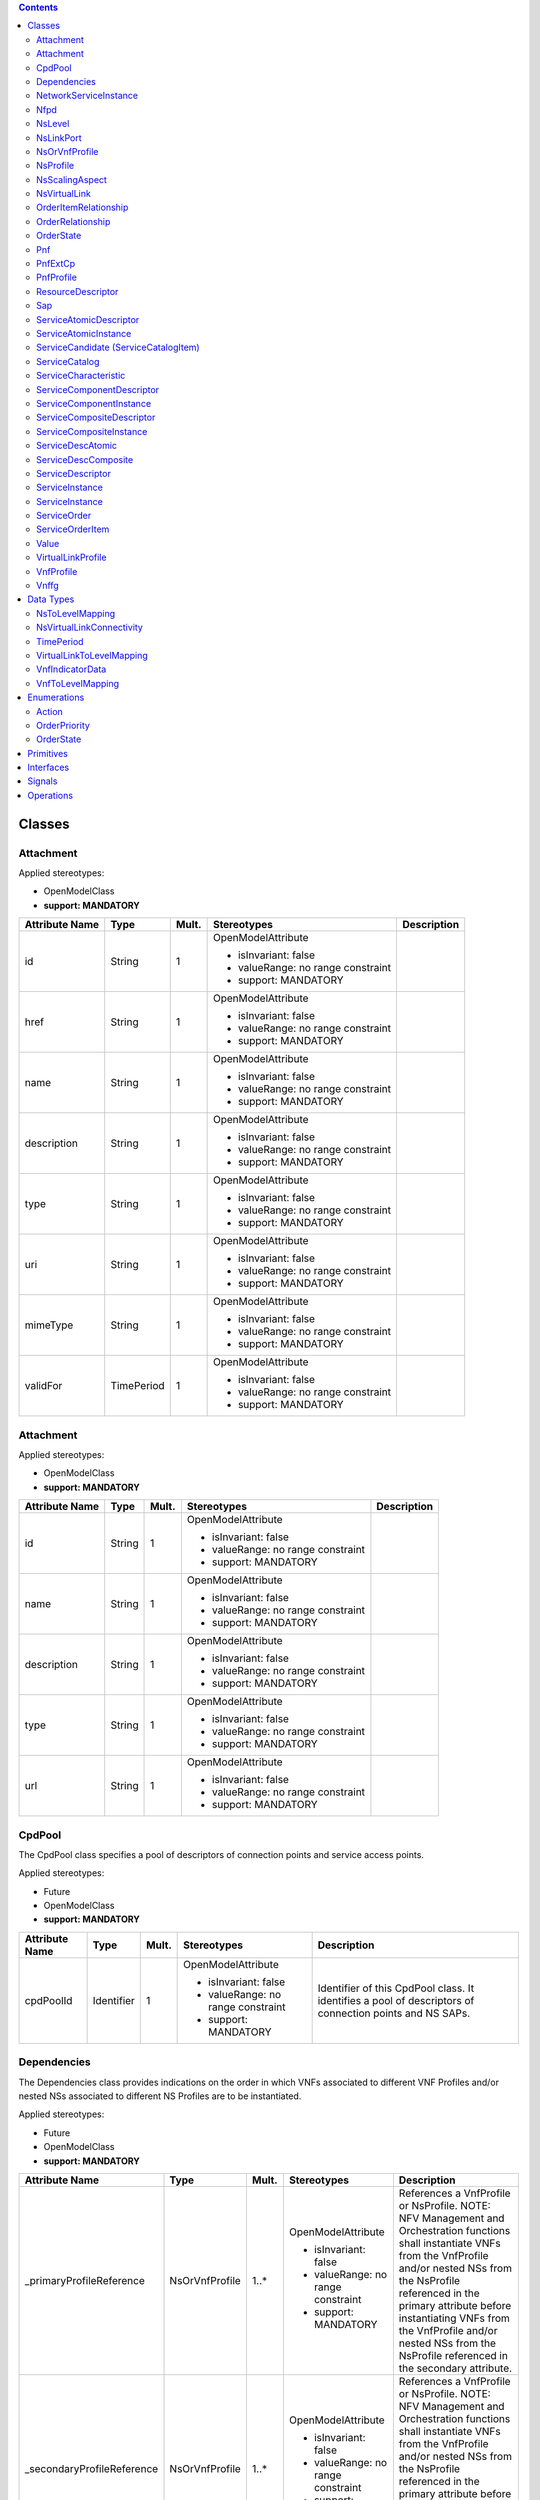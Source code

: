 .. Copyright 2018 (China Mobile)
.. This file is licensed under the CREATIVE COMMONS ATTRIBUTION 4.0 INTERNATIONAL LICENSE
.. Full license text at https://creativecommons.org/licenses/by/4.0/legalcode

.. contents::
   :depth: 3
..


Classes
-------

Attachment
~~~~~~~~~~

Applied stereotypes:

-  OpenModelClass

-  **support: MANDATORY**

================== ========== ========= ================================== ===============
**Attribute Name** **Type**   **Mult.** **Stereotypes**                    **Description**
id                 String     1         OpenModelAttribute                
                                                                          
                                        -  isInvariant: false             
                                                                          
                                        -  valueRange: no range constraint
                                                                          
                                        -  support: MANDATORY             
href               String     1         OpenModelAttribute                
                                                                          
                                        -  isInvariant: false             
                                                                          
                                        -  valueRange: no range constraint
                                                                          
                                        -  support: MANDATORY             
name               String     1         OpenModelAttribute                
                                                                          
                                        -  isInvariant: false             
                                                                          
                                        -  valueRange: no range constraint
                                                                          
                                        -  support: MANDATORY             
description        String     1         OpenModelAttribute                
                                                                          
                                        -  isInvariant: false             
                                                                          
                                        -  valueRange: no range constraint
                                                                          
                                        -  support: MANDATORY             
type               String     1         OpenModelAttribute                
                                                                          
                                        -  isInvariant: false             
                                                                          
                                        -  valueRange: no range constraint
                                                                          
                                        -  support: MANDATORY             
uri                String     1         OpenModelAttribute                
                                                                          
                                        -  isInvariant: false             
                                                                          
                                        -  valueRange: no range constraint
                                                                          
                                        -  support: MANDATORY             
mimeType           String     1         OpenModelAttribute                
                                                                          
                                        -  isInvariant: false             
                                                                          
                                        -  valueRange: no range constraint
                                                                          
                                        -  support: MANDATORY             
validFor           TimePeriod 1         OpenModelAttribute                
                                                                          
                                        -  isInvariant: false             
                                                                          
                                        -  valueRange: no range constraint
                                                                          
                                        -  support: MANDATORY             
================== ========== ========= ================================== ===============

.. _attachment-1:

Attachment
~~~~~~~~~~

Applied stereotypes:

-  OpenModelClass

-  **support: MANDATORY**

================== ======== ========= ================================== ===============
**Attribute Name** **Type** **Mult.** **Stereotypes**                    **Description**
id                 String   1         OpenModelAttribute                
                                                                        
                                      -  isInvariant: false             
                                                                        
                                      -  valueRange: no range constraint
                                                                        
                                      -  support: MANDATORY             
name               String   1         OpenModelAttribute                
                                                                        
                                      -  isInvariant: false             
                                                                        
                                      -  valueRange: no range constraint
                                                                        
                                      -  support: MANDATORY             
description        String   1         OpenModelAttribute                
                                                                        
                                      -  isInvariant: false             
                                                                        
                                      -  valueRange: no range constraint
                                                                        
                                      -  support: MANDATORY             
type               String   1         OpenModelAttribute                
                                                                        
                                      -  isInvariant: false             
                                                                        
                                      -  valueRange: no range constraint
                                                                        
                                      -  support: MANDATORY             
url                String   1         OpenModelAttribute                
                                                                        
                                      -  isInvariant: false             
                                                                        
                                      -  valueRange: no range constraint
                                                                        
                                      -  support: MANDATORY             
================== ======== ========= ================================== ===============

CpdPool
~~~~~~~

The CpdPool class specifies a pool of descriptors of connection points and service access points.

Applied stereotypes:

-  Future

-  OpenModelClass

-  **support: MANDATORY**

================== ========== ========= ================================== =======================================================================================================
**Attribute Name** **Type**   **Mult.** **Stereotypes**                    **Description**
cpdPoolId          Identifier 1         OpenModelAttribute                 Identifier of this CpdPool class. It identifies a pool of descriptors of connection points and NS SAPs.
                                                                          
                                        -  isInvariant: false             
                                                                          
                                        -  valueRange: no range constraint
                                                                          
                                        -  support: MANDATORY             
================== ========== ========= ================================== =======================================================================================================

Dependencies
~~~~~~~~~~~~

The Dependencies class provides indications on the order in which VNFs associated to different VNF Profiles and/or nested NSs associated to different NS Profiles are to be instantiated.

Applied stereotypes:

-  Future

-  OpenModelClass

-  **support: MANDATORY**

=========================== ============== ========= ================================== ==============================================================================================================================================================================================================================================================================================
**Attribute Name**          **Type**       **Mult.** **Stereotypes**                    **Description**
\_primaryProfileReference   NsOrVnfProfile 1..\*     OpenModelAttribute                 References a VnfProfile or NsProfile.
                                                                                        NOTE: NFV Management and Orchestration functions shall instantiate VNFs from the VnfProfile and/or nested NSs from the NsProfile referenced in the primary attribute before instantiating VNFs from the VnfProfile and/or nested NSs from the NsProfile referenced in the secondary attribute.
                                                     -  isInvariant: false             
                                                                                       
                                                     -  valueRange: no range constraint
                                                                                       
                                                     -  support: MANDATORY             
\_secondaryProfileReference NsOrVnfProfile 1..\*     OpenModelAttribute                 References a VnfProfile or NsProfile.
                                                                                        NOTE: NFV Management and Orchestration functions shall instantiate VNFs from the VnfProfile and/or nested NSs from the NsProfile referenced in the primary attribute before instantiating VNFs from the VnfProfile and/or nested NSs from the NsProfile referenced in the secondary attribute
                                                     -  isInvariant: false             
                                                                                       
                                                     -  valueRange: no range constraint
                                                                                       
                                                     -  support: MANDATORY             
=========================== ============== ========= ================================== ==============================================================================================================================================================================================================================================================================================

NetworkServiceInstance
~~~~~~~~~~~~~~~~~~~~~~

A composition of Network Functions and defined by its functional and behavioural specification.
NOTE: The Network Service (NS) contributes to the behaviour of the higher layer service, which is characterized by at least performance, dependability, and security specifications. The end-to-end network service behaviour is the result of the combination of the individual network function behaviours as well as the behaviours of the network infrastructure composition mechanism.

**Parent class:** ServiceComponentInstance

Applied stereotypes:

-  Future

-  OpenModelClass

-  **support: MANDATORY**

========================== ======================== ========= ================================== ============================================================================================================================
**Attribute Name**         **Type**                 **Mult.** **Stereotypes**                    **Description**
nsInstanceId               Identifier               1         OpenModelAttribute                 Identifier of this NetworkService, identifying the NS instance.
                                                                                                
                                                              -  isInvariant: false             
                                                                                                
                                                              -  valueRange: no range constraint
                                                                                                
                                                              -  support: MANDATORY             
nsName                     String                   1         OpenModelAttribute                 Human readable name of the NS instance.
                                                                                                
                                                              -  isInvariant: false             
                                                                                                
                                                              -  valueRange: no range constraint
                                                                                                
                                                              -  support: MANDATORY             
description                String                   1         OpenModelAttribute                 Human readable description of the NS instance
                                                                                                
                                                              -  isInvariant: false             
                                                                                                
                                                              -  valueRange: no range constraint
                                                                                                
                                                              -  support: MANDATORY             
\_nf                       NetworkFunction          0..\*     OpenModelAttribute                 Reference to consistituent VNFs and PNFs on this NS.
                                                                                                 NOTE: Cardinality of zero is only valid for a non-instantiated NS.
                                                              -  isInvariant: false             
                                                                                                
                                                              -  valueRange: no range constraint
                                                                                                
                                                              -  support: MANDATORY             
\_nsVirtualLink            NsVirtualLink            0..\*     OpenModelAttribute                 Information on the VLs of this NS.
                                                                                                 NOTE: Cardinality of zero is only valid for a non-instantiated NS.
                                                              -  isInvariant: false             
                                                                                                
                                                              -  valueRange: no range constraint
                                                                                                
                                                              -  support: MANDATORY             
\_sap                      Sap                      0..\*     OpenModelAttribute                 Information on the SAPs of this NS.
                                                                                                
                                                              -  isInvariant: false             
                                                                                                
                                                              -  valueRange: no range constraint
                                                                                                
                                                              -  support: MANDATORY             
\_nestedNsi                NetworkServiceInstance   0..\*     OpenModelAttribute                 Reference to information on nested NSs of this NS.
                                                                                                
                                                              -  isInvariant: false             
                                                                                                
                                                              -  valueRange: no range constraint
                                                                                                
                                                              -  support: MANDATORY             
\_vnffg                    Vnffg                    0..\*     OpenModelAttribute                 Information on the VNFFGs of this NS.
                                                                                                
                                                              -  isInvariant: false             
                                                                                                
                                                              -  valueRange: no range constraint
                                                                                                
                                                              -  support: MANDATORY             
instanceId                 Identifier               1         OpenModelAttribute                 Uniquely identifies this instance of a service component.
                                                                                                
                                                              -  isInvariant: false             
                                                                                                
                                                              -  valueRange: no range constraint
                                                                                                
                                                              -  support: MANDATORY             
name                       String                   1         OpenModelAttribute                 The name assigned to the service component instance.
                                                                                                
                                                              -  isInvariant: false             
                                                                                                
                                                              -  valueRange: no range constraint
                                                                                                
                                                              -  support: MANDATORY             
modelInvariantUuid         Uuid                     1         OpenModelAttribute                 Constant identifier of the service component model.
                                                                                                
                                                              -  isInvariant: false             
                                                                                                
                                                              -  valueRange: no range constraint
                                                                                                
                                                              -  support: MANDATORY             
modelUuid                  Uuid                     1         OpenModelAttribute                 Versioned identifier of the service component model (this uuid is changed for every major version of the service component).
                                                                                                
                                                              -  isInvariant: false             
                                                                                                
                                                              -  valueRange: no range constraint
                                                                                                
                                                              -  support: MANDATORY             
modelVersion               String                   1         OpenModelAttribute                 The service version in SDC catalog.
                                                                                                
                                                              -  isInvariant: false             
                                                                                                
                                                              -  valueRange: no range constraint
                                                                                                
                                                              -  support: MANDATORY             
selfLink                   Uri                      1         OpenModelAttribute                 URL to endpoint where more details can be gotten.
                                                                                                
                                                              -  isInvariant: false             
                                                                                                
                                                              -  valueRange: no range constraint
                                                                                                
                                                              -  support: MANDATORY             
orchestrationStatus        String                   1         OpenModelAttribute                 Orchestration status of the service component instance.
                                                                                                
                                                              -  isInvariant: false             
                                                                                                
                                                              -  valueRange: no range constraint
                                                                                                
                                                              -  support: MANDATORY             
description                String                   1         OpenModelAttribute                 The description of service component instance.
                                                                                                
                                                              -  isInvariant: false             
                                                                                                
                                                              -  valueRange: no range constraint
                                                                                                
                                                              -  support: MANDATORY             
\_serviceComponentInstance ServiceComponentInstance 0..\*     OpenModelAttribute                
                                                                                                
                                                              -  isInvariant: false             
                                                                                                
                                                              -  valueRange: no range constraint
                                                                                                
                                                              -  support: MANDATORY             
========================== ======================== ========= ================================== ============================================================================================================================

Nfpd
~~~~

The Nfpd class associates traffic flow criteria to a list of descriptors associated to the connection points and service access points to be visited by traffic flows matching these criteria.

Applied stereotypes:

-  Future

-  OpenModelClass

-  **support: MANDATORY**

================== ======== ========= ================================== =====================================================================================================================================================================================================================================================================================
**Attribute Name** **Type** **Mult.** **Stereotypes**                    **Description**
nfpdId             invalid  1         OpenModelAttribute                 Identifies this nfpd class within a VNFFGD.
                                                                        
                                      -  isInvariant: false             
                                                                        
                                      -  valueRange: no range constraint
                                                                        
                                      -  support: MANDATORY             
nfpRule            invalid  1         OpenModelAttribute                 Provides an NFP classification and selection rule.
                                                                         The rule may be expressed as a criteria constructed out of atomic assertions linked by Boolean operators AND, OR and NOT.
                                      -  isInvariant: false              NOTE: Examples of atomic assertions are assertions on packet header fields' values, date and time ranges, etc.
                                                                        
                                      -  valueRange: no range constraint
                                                                        
                                      -  support: MANDATORY             
cpd                invalid  1         OpenModelAttribute                 References the descriptor of a connection point to be traversed by the traffic flows matching the criteria. This shall be a connection point attached to one of the constituent VNFs and PNFs of the parent VNFFG, or a SAP of one of the constituent nested NSs of the parent VNFFG.
                                                                         NOTE: When multiple values are provided, the order is significant and specifies the sequence of connection points to be traversed.
                                      -  isInvariant: false             
                                                                        
                                      -  valueRange: no range constraint
                                                                        
                                      -  support: MANDATORY             
================== ======== ========= ================================== =====================================================================================================================================================================================================================================================================================

NsLevel
~~~~~~~

The NsLevel class describes the details of an NS level. An NS level consists of a list of involved entities, i.e. VNFs, VLs and/or nested NSs.
For each involved VNF/nested NS, the number of instances required by the NS level is specified. For each involved VL, the bitrate requirements corresponding to the NS level are specified.
NS levels shall be used in the context of NS instantiation and in this case they are referred to as NS instantiation levels.
Every VNF, VL and nested NS whose descriptor is referenced by the NS DF shall be involved in an NS instantiation level of the parent NS. If no instances of a given VNF/nested NS have to be deployed at NS instantiation time, the numberOfInstances attribute in the corresponding VnfToLevelMapping/NsToLevelMapping datatype shall be set to 0.
NS levels may be used in the context of NS scaling and in this case they are referred to as NS scale levels.
Only a subset of the VNFs, VLs and nested NSs whose descriptor is referenced by the NS DF may be involved in an NS scale level of the parent NS.

Applied stereotypes:

-  Future

-  OpenModelClass

-  **support: MANDATORY**

========================= ========================= ========= ================================== ==========================================================================================================================
**Attribute Name**        **Type**                  **Mult.** **Stereotypes**                    **Description**
nsLevelId                 Identifier                1         OpenModelAttribute                 Identifier of this NsLevel class. It uniquely identifies an NS level within the DF.
                                                                                                
                                                              -  isInvariant: false             
                                                                                                
                                                              -  valueRange: no range constraint
                                                                                                
                                                              -  support: MANDATORY             
description               String                    1         OpenModelAttribute                 Human readable description of the NS level.
                                                                                                
                                                              -  isInvariant: false             
                                                                                                
                                                              -  valueRange: no range constraint
                                                                                                
                                                              -  support: MANDATORY             
vnfToLevelMapping         VnfToLevelMapping         0..\*     OpenModelAttribute                 Specifies the profile of the VNFs involved in this NS level and, for each of them, the required number of instances.
                                                                                                
                                                              -  isInvariant: false             
                                                                                                
                                                              -  valueRange: no range constraint
                                                                                                
                                                              -  support: MANDATORY             
virtualLinkToLevelMapping VirtualLinkToLevelMapping 0..\*     OpenModelAttribute                 Specifies the profile of the VLs involved in this NS level and, for each of them, the needed bandwidth.
                                                                                                
                                                              -  isInvariant: false             
                                                                                                
                                                              -  valueRange: no range constraint
                                                                                                
                                                              -  support: MANDATORY             
nsToLevelMapping          NsToLevelMapping          0..\*     OpenModelAttribute                 Specifies the profile of the nested NSs involved in this NS level and, for each of them, the required number of instances.
                                                                                                
                                                              -  isInvariant: false             
                                                                                                
                                                              -  valueRange: no range constraint
                                                                                                
                                                              -  support: MANDATORY             
========================= ========================= ========= ================================== ==========================================================================================================================

NsLinkPort
~~~~~~~~~~

Respresents the port of a NS VL.

Applied stereotypes:

-  Future

-  OpenModelClass

-  **support: MANDATORY**

NsOrVnfProfile
~~~~~~~~~~~~~~

This is an abstract proxy class, allowing to provide reference to either NsProfile or VnfProfile.

Applied stereotypes:

-  Future

-  OpenModelClass

-  **support: MANDATORY**

NsProfile
~~~~~~~~~

The NsProfile class specifies the profile to be used for a nested NS.

**Parent class:** NsOrVnfProfile

Applied stereotypes:

-  Future

-  OpenModelClass

-  **support: MANDATORY**

============================= =========================== ========= ================================== =================================================================================================================================================================================================================
**Attribute Name**            **Type**                    **Mult.** **Stereotypes**                    **Description**
nsProfileId                   Identifier                  1         OpenModelAttribute                 Identifies an NS profile.
                                                                                                      
                                                                    -  isInvariant: false             
                                                                                                      
                                                                    -  valueRange: no range constraint
                                                                                                      
                                                                    -  support: MANDATORY             
minNumberOfInstances          Integer                     1         OpenModelAttribute                 Minimum number of nested NS instances based on the referenced NSD that is permitted to exist for this NsProfile.
                                                                                                      
                                                                    -  isInvariant: false             
                                                                                                      
                                                                    -  valueRange: no range constraint
                                                                                                      
                                                                    -  support: MANDATORY             
maxNumberOfInstances          Integer                     1         OpenModelAttribute                 Maximum number of nested NS instances based on the referenced NSD that is permitted to exist for this NsProfile.
                                                                                                      
                                                                    -  isInvariant: false             
                                                                                                      
                                                                    -  valueRange: no range constraint
                                                                                                      
                                                                    -  support: MANDATORY             
affinityOrAntiaffinityGroupId AffinityOrAntiAffinityGroup 0..\*     OpenModelAttribute                 Identifies an affinity or anti-affinity group the NSs created according to this NsProfile belong to.
                                                                                                      
                                                                    -  isInvariant: false             
                                                                                                      
                                                                    -  valueRange: no range constraint
                                                                                                      
                                                                    -  support: MANDATORY             
\_nsdf                        NsDf                        0..1      OpenModelAttribute                 Identifies the applicable NS DF within the scope of the NSD.
                                                                                                      
                                                                    -  isInvariant: false             
                                                                                                      
                                                                    -  valueRange: no range constraint
                                                                                                      
                                                                    -  support: MANDATORY             
\_nsLevel                     NsLevel                     0..1      OpenModelAttribute                 Identifies the NS level within the referenced NS DF to be used in the context of the parent NS instantiation. If not present, the default NS instantiation level as declared in the referenced NSD shall be used.
                                                                                                      
                                                                    -  isInvariant: false             
                                                                                                      
                                                                    -  valueRange: no range constraint
                                                                                                      
                                                                    -  support: MANDATORY             
\_nsd                         NetworkServiceDescriptor    1         OpenModelAttribute                 Identifies the NSD applicable to NS instantiated according to this profile.
                                                                                                      
                                                                    -  isInvariant: false             
                                                                                                      
                                                                    -  valueRange: no range constraint
                                                                                                      
                                                                    -  support: MANDATORY             
============================= =========================== ========= ================================== =================================================================================================================================================================================================================

NsScalingAspect
~~~~~~~~~~~~~~~

The NsScalingAspect class describes the details of an NS scaling aspect. An NS scaling aspect is an abstraction representing a particular "dimension" or "property" along which a given NS can be scaled.
Defining NS levels, in this context also known as NS scale levels, within an NS scaling aspect allows to scale NS instances "by steps", i.e. to increase/decrease their capacity in a discrete manner moving from one NS scale level to another.
Scaling by a single step does not imply that exactly one instance of each entity involved in the NS scale level is created or removed.

Applied stereotypes:

-  Future

-  OpenModelClass

-  **support: MANDATORY**

================== ========== ========= ================================== ======================================================================================================================================================
**Attribute Name** **Type**   **Mult.** **Stereotypes**                    **Description**
nsScalingAspectId  Identifier 1         OpenModelAttribute                 Identifier of this NsScalingAspect class. It Uniquely identifies the NS scaling aspect in an NSD.
                                                                          
                                        -  isInvariant: false             
                                                                          
                                        -  valueRange: no range constraint
                                                                          
                                        -  support: MANDATORY             
name               String     1         OpenModelAttribute                 Provides a human readable name of the NS scaling aspect.
                                                                          
                                        -  isInvariant: false             
                                                                          
                                        -  valueRange: no range constraint
                                                                          
                                        -  support: MANDATORY             
description        String     1         OpenModelAttribute                 Provides a human readable description of the NS scaling aspect.
                                                                          
                                        -  isInvariant: false             
                                                                          
                                        -  valueRange: no range constraint
                                                                          
                                        -  support: MANDATORY             
\_nsLevel          NsLevel    1..\*     OpenModelAttribute                 Describes the details of an NS level.
                                                                           NOTE: Only a subset of the VNFs, VLs and nested NSs whose descriptor is referenced by the NS DF may be involved in an NS scale level of the parent NS.
                                        -  isInvariant: false             
                                                                          
                                        -  valueRange: no range constraint
                                                                          
                                        -  support: MANDATORY             
================== ========== ========= ================================== ======================================================================================================================================================

NsVirtualLink
~~~~~~~~~~~~~

This class provides run-time information about an NS VL instance.

**Parent class:** VirtualLink

Applied stereotypes:

-  Future

-  OpenModelClass

-  **support: MANDATORY**

====================== ======================= ========= ================================== ========================================================================================================================================================================
**Attribute Name**     **Type**                **Mult.** **Stereotypes**                    **Description**
virtualNetwork         invalid                 1         OpenModelAttribute                 Virtualised network resource(s) realizing this VL.
                                                                                           
                                                         -  isInvariant: false             
                                                                                           
                                                         -  valueRange: no range constraint
                                                                                           
                                                         -  support: MANDATORY             
\_linkPort             LinkPort                1..\*     OpenModelAttribute                 Link ports of this VL.
                                                                                           
                                                         -  isInvariant: false             
                                                                                           
                                                         -  valueRange: no range constraint
                                                                                           
                                                         -  support: MANDATORY             
vlInstanceId           Identifier              1         OpenModelAttribute                 Identifier of the virtual link instance.
                                                                                           
                                                         -  isInvariant: false             
                                                                                           
                                                         -  valueRange: no range constraint
                                                                                           
                                                         -  support: MANDATORY             
vlName                 String                  1         OpenModelAttribute                 An intelligent or human readable name of the virtual link instance.
                                                                                           
                                                         -  isInvariant: false             
                                                                                           
                                                         -  valueRange: no range constraint
                                                                                           
                                                         -  support: MANDATORY             
vlNameAlt              String                  1         OpenModelAttribute                 Additional intelligent or human readable name of the virtual link instance.
                                                                                           
                                                         -  isInvariant: false             
                                                                                           
                                                         -  valueRange: no range constraint
                                                                                           
                                                         -  support: MANDATORY             
vlType                 String                  1         OpenModelAttribute                 Generic description of the type of Virtual Link
                                                                                           
                                                         -  isInvariant: false             
                                                                                           
                                                         -  valueRange: no range constraint
                                                                                           
                                                         -  support: MANDATORY             
vlRole                 String                  1         OpenModelAttribute                 Role in the network this virtual link will be providing
                                                                                           
                                                         -  isInvariant: false             
                                                                                           
                                                         -  valueRange: no range constraint
                                                                                           
                                                         -  support: MANDATORY             
vlFunction             String                  1         OpenModelAttribute                 English description of the function this specific virtual link will be providing
                                                                                           
                                                         -  isInvariant: false             
                                                                                           
                                                         -  valueRange: no range constraint
                                                                                           
                                                         -  support: MANDATORY             
vlBandwidth            String                  1         OpenModelAttribute                 virtual link assigned (actual) bandwidth
                                                                                           
                                                         -  isInvariant: false             
                                                                                           
                                                         -  valueRange: no range constraint
                                                                                           
                                                         -  support: MANDATORY             
provStatus             String                  1         OpenModelAttribute                 provisioning status, used as a trigger for operational monitoring of this resource by service assurance systems valid value example: PROVISIONED, PREPROVISIONED, CAPPED
                                                                                           
                                                         -  isInvariant: false             
                                                                                           
                                                         -  valueRange: no range constraint
                                                                                           
                                                         -  support: MANDATORY             
adminStatus            String                  1         OpenModelAttribute                 Administrative status of the virtual link
                                                                                           
                                                         -  isInvariant: false             
                                                                                           
                                                         -  valueRange: no range constraint
                                                                                           
                                                         -  support: MANDATORY             
minBitRateRequirements LinkBitrateRequirements 1         OpenModelAttribute                 Specifies the minimum bitrate requirements for the virtual link
                                                                                           
                                                         -  isInvariant: false             
                                                                                           
                                                         -  valueRange: no range constraint
                                                                                           
                                                         -  support: MANDATORY             
maxBitRateRequirements LinkBitrateRequirements 1         OpenModelAttribute                 Specifies the maximum bitrate requirements for the virtual link
                                                                                           
                                                         -  isInvariant: false             
                                                                                           
                                                         -  valueRange: no range constraint
                                                                                           
                                                         -  support: MANDATORY             
dhcpEnabled            Boolean                 1         OpenModelAttribute                 Indicates whether DHCP is enabled
                                                                                           
                                                         -  isInvariant: false             
                                                                                           
                                                         -  valueRange: no range constraint
                                                                                           
                                                         -  support: MANDATORY             
vlanTransparent        Boolean                 1         OpenModelAttribute                 Indicates whether VLAn transparent mode is supported
                                                                                           
                                                         -  isInvariant: false             
                                                                                           
                                                         -  valueRange: no range constraint
                                                                                           
                                                         -  support: MANDATORY             
vlTrunkModeEnabled     Boolean                 1         OpenModelAttribute                 Indicates whether Trunk Mode is enabled
                                                                                           
                                                         -  isInvariant: false             
                                                                                           
                                                         -  valueRange: no range constraint
                                                                                           
                                                         -  support: MANDATORY             
vlanIdOuter            Integer                 1         OpenModelAttribute                 Outer vlan tag
                                                                                           
                                                         -  isInvariant: false             
                                                                                           
                                                         -  valueRange: no range constraint
                                                                                           
                                                         -  support: MANDATORY             
vlanIdInner            Integer                 1         OpenModelAttribute                 Inner vlan tag
                                                                                           
                                                         -  isInvariant: false             
                                                                                           
                                                         -  valueRange: no range constraint
                                                                                           
                                                         -  support: MANDATORY             
connectivityType       ConnectivityType        1         OpenModelAttribute                 Identified the layerProtocol and flowPattern used by the virtual link
                                                                                           
                                                         -  isInvariant: false             
                                                                                           
                                                         -  valueRange: no range constraint
                                                                                           
                                                         -  support: MANDATORY             
====================== ======================= ========= ================================== ========================================================================================================================================================================

OrderItemRelationship
~~~~~~~~~~~~~~~~~~~~~

Enables specifying any kind of relastionships between ServiceOrderItems

Applied stereotypes:

-  OpenModelClass

-  **support: MANDATORY**

================== ======== ========= ================================== =====================================================
**Attribute Name** **Type** **Mult.** **Stereotypes**                    **Description**
type               String   1         OpenModelAttribute                 The type of relationship such as contains, relies on.
                                                                        
                                      -  isInvariant: false             
                                                                        
                                      -  valueRange: no range constraint
                                                                        
                                      -  support: MANDATORY             
================== ======== ========= ================================== =====================================================

OrderRelationship
~~~~~~~~~~~~~~~~~

An assocation between two ServiceOrders.

Applied stereotypes:

-  OpenModelClass

-  **support: MANDATORY**

================== ======== ========= ================================== ===============================================================================
**Attribute Name** **Type** **Mult.** **Stereotypes**                    **Description**
type               String   1         OpenModelAttribute                 A categorization of the relationship, such as bulk, parent/child, and so forth.
                                                                        
                                      -  isInvariant: false             
                                                                        
                                      -  valueRange: no range constraint
                                                                        
                                      -  support: MANDATORY             
================== ======== ========= ================================== ===============================================================================

OrderState
~~~~~~~~~~

Applied stereotypes:

-  OpenModelClass

-  **support: MANDATORY**

Pnf
~~~

An implementation of a NF via a tightly coupled software and hardware system.

**Parent class:** NetworkFunction

Applied stereotypes:

-  Future

-  OpenModelClass

-  **support: MANDATORY**

================== ======== ========= ================================== =======================
**Attribute Name** **Type** **Mult.** **Stereotypes**                    **Description**
\_pnfExtCp         PnfExtCp 1..\*     OpenModelAttribute                 External CP of the PNF.
                                                                        
                                      -  isInvariant: false             
                                                                        
                                      -  valueRange: no range constraint
                                                                        
                                      -  support: MANDATORY             
================== ======== ========= ================================== =======================

PnfExtCp
~~~~~~~~

External CP of the PNF.

**Parent class:** Cp

Applied stereotypes:

-  Future

-  OpenModelClass

-  **support: MANDATORY**

================== ============= ========= ================================== ========================================================================================================================================================================
**Attribute Name** **Type**      **Mult.** **Stereotypes**                    **Description**
cpd                invalid       1         OpenModelAttribute                 Cpd used to deploy this PNF CP.
                                                                             
                                           -  isInvariant: false             
                                                                             
                                           -  valueRange: no range constraint
                                                                             
                                           -  support: MANDATORY             
cpId               Identifier    1         OpenModelAttribute                 Identifier of the connection point instance.
                                                                             
                                           -  isInvariant: false             
                                                                             
                                           -  valueRange: no range constraint
                                                                             
                                           -  support: MANDATORY             
cpName             String        1         OpenModelAttribute                 Name of the Cp instance.
                                                                             
                                           -  isInvariant: false             
                                                                             
                                           -  valueRange: no range constraint
                                                                             
                                           -  support: MANDATORY             
cpNameAlt          String        1         OpenModelAttribute                 alternative name of the Cp instance.
                                                                             
                                           -  isInvariant: false             
                                                                             
                                           -  valueRange: no range constraint
                                                                             
                                           -  support: MANDATORY             
cpType             String        1         OpenModelAttribute                 Generic description of the type of Cp
                                                                             
                                           -  isInvariant: false             
                                                                             
                                           -  valueRange: no range constraint
                                                                             
                                           -  support: MANDATORY             
cpRole             String        1         OpenModelAttribute                 Role in the network this Cp will be providing
                                                                             
                                           -  isInvariant: false             
                                                                             
                                           -  valueRange: no range constraint
                                                                             
                                           -  support: MANDATORY             
cpFunction         String        1         OpenModelAttribute                 English description of the function this specific Cp will be providing
                                                                             
                                           -  isInvariant: false             
                                                                             
                                           -  valueRange: no range constraint
                                                                             
                                           -  support: MANDATORY             
cpDescription      String        1         OpenModelAttribute                 Cp description
                                                                             
                                           -  isInvariant: false             
                                                                             
                                           -  valueRange: no range constraint
                                                                             
                                           -  support: MANDATORY             
cpBandwidth        String        1         OpenModelAttribute                 Cp assigned (actual) bandwidth
                                                                             
                                           -  isInvariant: false              Cp (max? assigned?) bandwidth
                                                                             
                                           -  valueRange: no range constraint
                                                                             
                                           -  support: MANDATORY             
provStatus         String        1         OpenModelAttribute                 provisioning status, used as a trigger for operational monitoring of this resource by service assurance systems valid value example: PROVISIONED, PREPROVISIONED, CAPPED
                                                                             
                                           -  isInvariant: false             
                                                                             
                                           -  valueRange: no range constraint
                                                                             
                                           -  support: MANDATORY             
adminsStatus       String        1         OpenModelAttribute                 Administrative status of the connection point.
                                                                             
                                           -  isInvariant: false             
                                                                             
                                           -  valueRange: no range constraint
                                                                             
                                           -  support: MANDATORY             
protocol           String        1         OpenModelAttribute                 Protocol used by the Cp
                                                                             
                                           -  isInvariant: false             
                                                                             
                                           -  valueRange: no range constraint
                                                                             
                                           -  support: MANDATORY             
trunkMode          Boolean       1         OpenModelAttribute                 Indicator whether the Cp is in trunk mode
                                                                             
                                           -  isInvariant: false             
                                                                             
                                           -  valueRange: no range constraint
                                                                             
                                           -  support: MANDATORY             
addressType        String        1         OpenModelAttribute                 Type of address: MAC address or IP address
                                                                             
                                           -  isInvariant: false             
                                                                             
                                           -  valueRange: no range constraint
                                                                             
                                           -  support: MANDATORY             
L2addressData      L2AddressData 0..1      OpenModelAttribute                 Only present when addressType is MAC address
                                                                             
                                           -  isInvariant: false             
                                                                             
                                           -  valueRange: no range constraint
                                                                             
                                           -  support: MANDATORY             
L3addressData      L3AddressData 0..1      OpenModelAttribute                 Only present when addressType is IP address
                                                                             
                                           -  isInvariant: false             
                                                                             
                                           -  valueRange: no range constraint
                                                                             
                                           -  support: MANDATORY             
================== ============= ========= ================================== ========================================================================================================================================================================

PnfProfile
~~~~~~~~~~

The PnfProfile class describes additional data for a given PNF instance used in a DF.

Applied stereotypes:

-  Future

-  OpenModelClass

-  **support: MANDATORY**

========================== ========================= ========= ================================== ========================================================================================================================================
**Attribute Name**         **Type**                  **Mult.** **Stereotypes**                    **Description**
pnfProfileId               Identifier                1         OpenModelAttribute                 Identifier of this PnfProfile class. It uniquely identifies a PnfProfile.
                                                                                                 
                                                               -  isInvariant: false             
                                                                                                 
                                                               -  valueRange: no range constraint
                                                                                                 
                                                               -  support: MANDATORY             
pnfVirtualLinkConnectivity NsVirtualLinkConnectivity 1..\*     OpenModelAttribute                 Defines the connection information of the PNF, it contains connection relationship between a PNF connection point and a NS virtual Link.
                                                                                                 
                                                               -  isInvariant: false             
                                                                                                 
                                                               -  valueRange: no range constraint
                                                                                                 
                                                               -  support: MANDATORY             
========================== ========================= ========= ================================== ========================================================================================================================================

ResourceDescriptor
~~~~~~~~~~~~~~~~~~

Applied stereotypes:

-  OpenModelClass

-  **support: MANDATORY**

================== ======== ========= ================================== ===============
**Attribute Name** **Type** **Mult.** **Stereotypes**                    **Description**
id                 String   1         OpenModelAttribute                
                                                                        
                                      -  isInvariant: false             
                                                                        
                                      -  valueRange: no range constraint
                                                                        
                                      -  support: MANDATORY             
href               String   1         OpenModelAttribute                
                                                                        
                                      -  isInvariant: false             
                                                                        
                                      -  valueRange: no range constraint
                                                                        
                                      -  support: MANDATORY             
name               String   1         OpenModelAttribute                
                                                                        
                                      -  isInvariant: false             
                                                                        
                                      -  valueRange: no range constraint
                                                                        
                                      -  support: MANDATORY             
description        String   1         OpenModelAttribute                
                                                                        
                                      -  isInvariant: false             
                                                                        
                                      -  valueRange: no range constraint
                                                                        
                                      -  support: MANDATORY             
type               String   1         OpenModelAttribute                
                                                                        
                                      -  isInvariant: false             
                                                                        
                                      -  valueRange: no range constraint
                                                                        
                                      -  support: MANDATORY             
resourceType       String   1         OpenModelAttribute                
                                                                        
                                      -  isInvariant: false             
                                                                        
                                      -  valueRange: no range constraint
                                                                        
                                      -  support: MANDATORY             
resourceRole       String   1         OpenModelAttribute                
                                                                        
                                      -  isInvariant: false             
                                                                        
                                      -  valueRange: no range constraint
                                                                        
                                      -  support: MANDATORY             
version            String   1         OpenModelAttribute                
                                                                        
                                      -  isInvariant: false             
                                                                        
                                      -  valueRange: no range constraint
                                                                        
                                      -  support: MANDATORY             
================== ======== ========= ================================== ===============

Sap
~~~

Provides information on a Service Access Point (SAP) of a NS

**Parent class:** Cp

Applied stereotypes:

-  Future

-  OpenModelClass

-  **support: MANDATORY**

ServiceAtomicDescriptor
~~~~~~~~~~~~~~~~~~~~~~~

**Parent class:** ServiceDescriptor

Applied stereotypes:

-  OpenModelClass

-  **support: MANDATORY**

============================ ========================== ========= ================================== =====================================================================================================================================================
**Attribute Name**           **Type**                   **Mult.** **Stereotypes**                    **Description**
serviceatomicinstance        ServiceAtomicInstance      0..\*     OpenModelAttribute                
                                                                                                    
                                                                  -  isInvariant: false             
                                                                                                    
                                                                  -  valueRange: no range constraint
                                                                                                    
                                                                  -  support: MANDATORY             
invariantUuid                Uuid                       1         OpenModelAttribute                 Constant identifier of the service model.
                                                                                                    
                                                                  -  isInvariant: false             
                                                                                                    
                                                                  -  valueRange: no range constraint
                                                                                                    
                                                                  -  support: MANDATORY             
uuid                         Uuid                       1         OpenModelAttribute                 Versioned identifier of the service model (this uuid is changed for every major version of the service)
                                                                                                    
                                                                  -  isInvariant: false             
                                                                                                    
                                                                  -  valueRange: no range constraint
                                                                                                    
                                                                  -  support: MANDATORY             
name                         String                     1         OpenModelAttribute                 The name of the service model designed.
                                                                                                    
                                                                  -  isInvariant: false             
                                                                                                    
                                                                  -  valueRange: no range constraint
                                                                                                    
                                                                  -  support: MANDATORY             
description                  String                     1         OpenModelAttribute                 The description of the service model designed.
                                                                                                    
                                                                  -  isInvariant: false             
                                                                                                    
                                                                  -  valueRange: no range constraint
                                                                                                    
                                                                  -  support: MANDATORY             
category                     String                     1..\*     OpenModelAttribute                 A predefined list which identifies the construct's category. There is a predefined list of service categories.
                                                                                                    
                                                                  -  isInvariant: false             
                                                                                                    
                                                                  -  valueRange: no range constraint
                                                                                                    
                                                                  -  support: MANDATORY             
version                      String                     1         OpenModelAttribute                 The service model version.
                                                                                                    
                                                                  -  isInvariant: false             
                                                                                                    
                                                                  -  valueRange: no range constraint
                                                                                                    
                                                                  -  support: MANDATORY             
serviceType                  String                     1         OpenModelAttribute                 An optional string field defining a generic type (like category) of the service. E.g. this field can be used for defining the service as "TRANSPORT".
                                                                                                    
                                                                  -  isInvariant: false             
                                                                                                    
                                                                  -  valueRange: no range constraint
                                                                                                    
                                                                  -  support: MANDATORY             
serviceRole                  String                     0..1      OpenModelAttribute                 An optional string field for shortcode that defines the function that the service is providing. E.g. "MISVPN" or "AIM".
                                                                                                    
                                                                  -  isInvariant: false             
                                                                                                    
                                                                  -  valueRange: no range constraint
                                                                                                    
                                                                  -  support: MANDATORY             
icon                         String                     1         OpenModelAttribute                 The icon path of the service.
                                                                                                    
                                                                  -  isInvariant: false             
                                                                                                    
                                                                  -  valueRange: no range constraint
                                                                                                    
                                                                  -  support: MANDATORY             
serviceComponentUuid         Uuid                       1         OpenModelAttribute                 The service component descriptor UUIDs that the service includes (relationhip to Service Component).
                                                                                                    
                                                                  -  isInvariant: false             
                                                                                                    
                                                                  -  valueRange: no range constraint
                                                                                                    
                                                                  -  support: MANDATORY             
\_serviceInstance            ServiceInstance            0..\*     OpenModelAttribute                
                                                                                                    
                                                                  -  isInvariant: false             
                                                                                                    
                                                                  -  valueRange: no range constraint
                                                                                                    
                                                                  -  support: MANDATORY             
\_serviceComponentDescriptor ServiceComponentDescriptor 1..\*     OpenModelAttribute                
                                                                                                    
                                                                  -  isInvariant: false             
                                                                                                    
                                                                  -  valueRange: no range constraint
                                                                                                    
                                                                  -  support: MANDATORY             
attachment                   Attachment                 0..\*     OpenModelAttribute                
                                                                                                    
                                                                  -  isInvariant: false             
                                                                                                    
                                                                  -  valueRange: no range constraint
                                                                                                    
                                                                  -  support: MANDATORY             
serviceinstance              ServiceInstance            0..\*     OpenModelAttribute                
                                                                                                    
                                                                  -  isInvariant: false             
                                                                                                    
                                                                  -  valueRange: no range constraint
                                                                                                    
                                                                  -  support: MANDATORY             
attachment                   Attachment                 1..\*     OpenModelAttribute                
                                                                                                    
                                                                  -  isInvariant: false             
                                                                                                    
                                                                  -  valueRange: no range constraint
                                                                                                    
                                                                  -  support: MANDATORY             
resourcedescriptor           ResourceDescriptor         0..1      OpenModelAttribute                
                                                                                                    
                                                                  -  isInvariant: false             
                                                                                                    
                                                                  -  valueRange: no range constraint
                                                                                                    
                                                                  -  support: MANDATORY             
============================ ========================== ========= ================================== =====================================================================================================================================================

ServiceAtomicInstance
~~~~~~~~~~~~~~~~~~~~~

**Parent class:** ServiceInstance

Applied stereotypes:

-  OpenModelClass

-  **support: MANDATORY**

ServiceCandidate (ServiceCatalogItem)
~~~~~~~~~~~~~~~~~~~~~~~~~~~~~~~~~~~~~

A ServiceCandidate (ServiceCatalogItem) is an entity that makes a ServiceSpecification available to a catalog. A ServiceCandidate and its associated ServiceSpecification may be "published" (made visible) in any number of ServiceCatalogs, or in none. One ServiceSpecification can be composed of other ServiceSpecifications. These ServiceSpecifications may also be published.

Applied stereotypes:

-  OpenModelClass

-  **support: MANDATORY**

================== ======== ========= ================================== =================================================================================================
**Attribute Name** **Type** **Mult.** **Stereotypes**                    **Description**
ID                 String   1         OpenModelAttribute                 A unique identifier for the ServiceCandidate
                                                                        
                                      -  isInvariant: false             
                                                                        
                                      -  valueRange: no range constraint
                                                                        
                                      -  support: MANDATORY             
name               String   1         OpenModelAttribute                 A word or phrase that a ServiceCandidate is known and distinguished from other ServiceCandidates.
                                                                        
                                      -  isInvariant: false             
                                                                        
                                      -  valueRange: no range constraint
                                                                        
                                      -  support: MANDATORY             
description        String   1         OpenModelAttribute                 A narrative that explains the ServiceCandidate.
                                                                        
                                      -  isInvariant: false             
                                                                        
                                      -  valueRange: no range constraint
                                                                        
                                      -  support: MANDATORY             
validFor           EDate    1         OpenModelAttribute                 The period of time during which the ServiceCandidate is applicable.
                                                                        
                                      -  isInvariant: false             
                                                                        
                                      -  valueRange: no range constraint
                                                                        
                                      -  support: MANDATORY             
status             String   1         OpenModelAttribute                 The condition at which the ServiceCandidate exists such as planned, active and Obsolete.
                                                                        
                                      -  isInvariant: false             
                                                                        
                                      -  valueRange: no range constraint
                                                                        
                                      -  support: MANDATORY             
================== ======== ========= ================================== =================================================================================================

ServiceCatalog
~~~~~~~~~~~~~~

A ServiceCatalog is a collection of ServiceCandidates representing ServiceSpecifications. ServiceCandidates define the underlying services that support a ProductOffering. ServiceCandidates are exposed to one or more Product Catalogs to be utilized to configure one or more ProductOfferings. ServiceCandidates can be exposed to one or more Service Catalogs to be utilized or incorporated in one or more ServiceCandidates. A collection may consist of similar ServiceCandidates, such as a collection of broadband ServiceCatalogCandidates or a collection of wireless ServiceCatalogCandidates. A Service Catalog contents can expose a collection of ServiceCandidates to be utilized internal/external to an enterprise.

Applied stereotypes:

-  OpenModelClass

-  **support: MANDATORY**

ServiceCharacteristic
~~~~~~~~~~~~~~~~~~~~~

Applied stereotypes:

-  OpenModelClass

-  **support: MANDATORY**

================== ======== ========= ================================== ===============
**Attribute Name** **Type** **Mult.** **Stereotypes**                    **Description**
name               String   1         OpenModelAttribute                
                                                                        
                                      -  isInvariant: false             
                                                                        
                                      -  valueRange: no range constraint
                                                                        
                                      -  support: MANDATORY             
valueType          String   1         OpenModelAttribute                
                                                                        
                                      -  isInvariant: false             
                                                                        
                                      -  valueRange: no range constraint
                                                                        
                                      -  support: MANDATORY             
================== ======== ========= ================================== ===============

ServiceComponentDescriptor
~~~~~~~~~~~~~~~~~~~~~~~~~~

ServcieComponentDescriptor is used to model the design time representation of a service component or network service.

Applied stereotypes:

-  OpenModelClass

-  **support: MANDATORY**

============================ ========================== ========= ================================== ============================================================================================================================
**Attribute Name**           **Type**                   **Mult.** **Stereotypes**                    **Description**
invariantUuid                Uuid                       1         OpenModelAttribute                 Constant identifier of the Service Component model.
                                                                                                    
                                                                  -  isInvariant: false             
                                                                                                    
                                                                  -  valueRange: no range constraint
                                                                                                    
                                                                  -  support: MANDATORY             
uuid                         Uuid                       1         OpenModelAttribute                 Versioned identifier of the Service Component model (this uuid is changed for every major version of the service component).
                                                                                                    
                                                                  -  isInvariant: false             
                                                                                                    
                                                                  -  valueRange: no range constraint
                                                                                                    
                                                                  -  support: MANDATORY             
name                         String                     1         OpenModelAttribute                 The name of the service component.
                                                                                                    
                                                                  -  isInvariant: false             
                                                                                                    
                                                                  -  valueRange: no range constraint
                                                                                                    
                                                                  -  support: MANDATORY             
description                  String                     1         OpenModelAttribute                 The description of service component.
                                                                                                    
                                                                  -  isInvariant: false             
                                                                                                    
                                                                  -  valueRange: no range constraint
                                                                                                    
                                                                  -  support: MANDATORY             
version                      String                     1         OpenModelAttribute                 The version of service component.
                                                                                                    
                                                                  -  isInvariant: false             
                                                                                                    
                                                                  -  valueRange: no range constraint
                                                                                                    
                                                                  -  support: MANDATORY             
designer                     String                     1         OpenModelAttribute                 The designer of the service component.
                                                                                                    
                                                                  -  isInvariant: false             
                                                                                                    
                                                                  -  valueRange: no range constraint
                                                                                                    
                                                                  -  support: MANDATORY             
\_serviceComponentDescriptor ServiceComponentDescriptor 0..\*     OpenModelAttribute                
                                                                                                    
                                                                  -  isInvariant: false             
                                                                                                    
                                                                  -  valueRange: no range constraint
                                                                                                    
                                                                  -  support: MANDATORY             
\_serviceComponentInstance   ServiceComponentInstance   0..\*     OpenModelAttribute                
                                                                                                    
                                                                  -  isInvariant: false             
                                                                                                    
                                                                  -  valueRange: no range constraint
                                                                                                    
                                                                  -  support: MANDATORY             
============================ ========================== ========= ================================== ============================================================================================================================

ServiceComponentInstance
~~~~~~~~~~~~~~~~~~~~~~~~

ServiceComponentInstance is used to model the run time representation of a service component.

Applied stereotypes:

-  OpenModelClass

-  **support: MANDATORY**

========================== ======================== ========= ================================== ============================================================================================================================
**Attribute Name**         **Type**                 **Mult.** **Stereotypes**                    **Description**
instanceId                 Identifier               1         OpenModelAttribute                 Uniquely identifies this instance of a service component.
                                                                                                
                                                              -  isInvariant: false             
                                                                                                
                                                              -  valueRange: no range constraint
                                                                                                
                                                              -  support: MANDATORY             
name                       String                   1         OpenModelAttribute                 The name assigned to the service component instance.
                                                                                                
                                                              -  isInvariant: false             
                                                                                                
                                                              -  valueRange: no range constraint
                                                                                                
                                                              -  support: MANDATORY             
modelInvariantUuid         Uuid                     1         OpenModelAttribute                 Constant identifier of the service component model.
                                                                                                
                                                              -  isInvariant: false             
                                                                                                
                                                              -  valueRange: no range constraint
                                                                                                
                                                              -  support: MANDATORY             
modelUuid                  Uuid                     1         OpenModelAttribute                 Versioned identifier of the service component model (this uuid is changed for every major version of the service component).
                                                                                                
                                                              -  isInvariant: false             
                                                                                                
                                                              -  valueRange: no range constraint
                                                                                                
                                                              -  support: MANDATORY             
modelVersion               String                   1         OpenModelAttribute                 The service version in SDC catalog.
                                                                                                
                                                              -  isInvariant: false             
                                                                                                
                                                              -  valueRange: no range constraint
                                                                                                
                                                              -  support: MANDATORY             
selfLink                   Uri                      1         OpenModelAttribute                 URL to endpoint where more details can be gotten.
                                                                                                
                                                              -  isInvariant: false             
                                                                                                
                                                              -  valueRange: no range constraint
                                                                                                
                                                              -  support: MANDATORY             
orchestrationStatus        String                   1         OpenModelAttribute                 Orchestration status of the service component instance.
                                                                                                
                                                              -  isInvariant: false             
                                                                                                
                                                              -  valueRange: no range constraint
                                                                                                
                                                              -  support: MANDATORY             
description                String                   1         OpenModelAttribute                 The description of service component instance.
                                                                                                
                                                              -  isInvariant: false             
                                                                                                
                                                              -  valueRange: no range constraint
                                                                                                
                                                              -  support: MANDATORY             
\_serviceComponentInstance ServiceComponentInstance 0..\*     OpenModelAttribute                
                                                                                                
                                                              -  isInvariant: false             
                                                                                                
                                                              -  valueRange: no range constraint
                                                                                                
                                                              -  support: MANDATORY             
========================== ======================== ========= ================================== ============================================================================================================================

ServiceCompositeDescriptor
~~~~~~~~~~~~~~~~~~~~~~~~~~

**Parent class:** ServiceDescriptor

Applied stereotypes:

-  OpenModelClass

-  **support: MANDATORY**

============================ ========================== ========= ================================== =====================================================================================================================================================
**Attribute Name**           **Type**                   **Mult.** **Stereotypes**                    **Description**
servicecompositeinstance     ServiceCompositeInstance   0..\*     OpenModelAttribute                
                                                                                                    
                                                                  -  isInvariant: false             
                                                                                                    
                                                                  -  valueRange: no range constraint
                                                                                                    
                                                                  -  support: MANDATORY             
servicedescriptor            ServiceDescriptor          1..\*     OpenModelAttribute                
                                                                                                    
                                                                  -  isInvariant: false             
                                                                                                    
                                                                  -  valueRange: no range constraint
                                                                                                    
                                                                  -  support: MANDATORY             
invariantUuid                Uuid                       1         OpenModelAttribute                 Constant identifier of the service model.
                                                                                                    
                                                                  -  isInvariant: false             
                                                                                                    
                                                                  -  valueRange: no range constraint
                                                                                                    
                                                                  -  support: MANDATORY             
uuid                         Uuid                       1         OpenModelAttribute                 Versioned identifier of the service model (this uuid is changed for every major version of the service)
                                                                                                    
                                                                  -  isInvariant: false             
                                                                                                    
                                                                  -  valueRange: no range constraint
                                                                                                    
                                                                  -  support: MANDATORY             
name                         String                     1         OpenModelAttribute                 The name of the service model designed.
                                                                                                    
                                                                  -  isInvariant: false             
                                                                                                    
                                                                  -  valueRange: no range constraint
                                                                                                    
                                                                  -  support: MANDATORY             
description                  String                     1         OpenModelAttribute                 The description of the service model designed.
                                                                                                    
                                                                  -  isInvariant: false             
                                                                                                    
                                                                  -  valueRange: no range constraint
                                                                                                    
                                                                  -  support: MANDATORY             
category                     String                     1..\*     OpenModelAttribute                 A predefined list which identifies the construct's category. There is a predefined list of service categories.
                                                                                                    
                                                                  -  isInvariant: false             
                                                                                                    
                                                                  -  valueRange: no range constraint
                                                                                                    
                                                                  -  support: MANDATORY             
version                      String                     1         OpenModelAttribute                 The service model version.
                                                                                                    
                                                                  -  isInvariant: false             
                                                                                                    
                                                                  -  valueRange: no range constraint
                                                                                                    
                                                                  -  support: MANDATORY             
serviceType                  String                     1         OpenModelAttribute                 An optional string field defining a generic type (like category) of the service. E.g. this field can be used for defining the service as "TRANSPORT".
                                                                                                    
                                                                  -  isInvariant: false             
                                                                                                    
                                                                  -  valueRange: no range constraint
                                                                                                    
                                                                  -  support: MANDATORY             
serviceRole                  String                     0..1      OpenModelAttribute                 An optional string field for shortcode that defines the function that the service is providing. E.g. "MISVPN" or "AIM".
                                                                                                    
                                                                  -  isInvariant: false             
                                                                                                    
                                                                  -  valueRange: no range constraint
                                                                                                    
                                                                  -  support: MANDATORY             
icon                         String                     1         OpenModelAttribute                 The icon path of the service.
                                                                                                    
                                                                  -  isInvariant: false             
                                                                                                    
                                                                  -  valueRange: no range constraint
                                                                                                    
                                                                  -  support: MANDATORY             
serviceComponentUuid         Uuid                       1         OpenModelAttribute                 The service component descriptor UUIDs that the service includes (relationhip to Service Component).
                                                                                                    
                                                                  -  isInvariant: false             
                                                                                                    
                                                                  -  valueRange: no range constraint
                                                                                                    
                                                                  -  support: MANDATORY             
\_serviceInstance            ServiceInstance            0..\*     OpenModelAttribute                
                                                                                                    
                                                                  -  isInvariant: false             
                                                                                                    
                                                                  -  valueRange: no range constraint
                                                                                                    
                                                                  -  support: MANDATORY             
\_serviceComponentDescriptor ServiceComponentDescriptor 1..\*     OpenModelAttribute                
                                                                                                    
                                                                  -  isInvariant: false             
                                                                                                    
                                                                  -  valueRange: no range constraint
                                                                                                    
                                                                  -  support: MANDATORY             
attachment                   Attachment                 0..\*     OpenModelAttribute                
                                                                                                    
                                                                  -  isInvariant: false             
                                                                                                    
                                                                  -  valueRange: no range constraint
                                                                                                    
                                                                  -  support: MANDATORY             
serviceinstance              ServiceInstance            0..\*     OpenModelAttribute                
                                                                                                    
                                                                  -  isInvariant: false             
                                                                                                    
                                                                  -  valueRange: no range constraint
                                                                                                    
                                                                  -  support: MANDATORY             
attachment                   Attachment                 1..\*     OpenModelAttribute                
                                                                                                    
                                                                  -  isInvariant: false             
                                                                                                    
                                                                  -  valueRange: no range constraint
                                                                                                    
                                                                  -  support: MANDATORY             
resourcedescriptor           ResourceDescriptor         0..1      OpenModelAttribute                
                                                                                                    
                                                                  -  isInvariant: false             
                                                                                                    
                                                                  -  valueRange: no range constraint
                                                                                                    
                                                                  -  support: MANDATORY             
============================ ========================== ========= ================================== =====================================================================================================================================================

ServiceCompositeInstance
~~~~~~~~~~~~~~~~~~~~~~~~

**Parent class:** ServiceInstance

Applied stereotypes:

-  OpenModelClass

-  **support: MANDATORY**

================== =============== ========= ================================== ===============
**Attribute Name** **Type**        **Mult.** **Stereotypes**                    **Description**
serviceinstance    ServiceInstance 1..\*     OpenModelAttribute                
                                                                               
                                             -  isInvariant: false             
                                                                               
                                             -  valueRange: no range constraint
                                                                               
                                             -  support: MANDATORY             
================== =============== ========= ================================== ===============

ServiceDescAtomic
~~~~~~~~~~~~~~~~~

**Parent class:** ServiceDescriptor

Applied stereotypes:

-  OpenModelClass

-  **support: MANDATORY**

ServiceDescComposite
~~~~~~~~~~~~~~~~~~~~

**Parent class:** ServiceDescriptor

Applied stereotypes:

-  OpenModelClass

-  **support: MANDATORY**

.. _servicedescriptor-1:

ServiceDescriptor
~~~~~~~~~~~~~~~~~

ServiceDescriptor is used to model the design time representation of a service.

Applied stereotypes:

-  OpenModelClass

-  **support: MANDATORY**

============================ ========================== ========= ================================== =====================================================================================================================================================
**Attribute Name**           **Type**                   **Mult.** **Stereotypes**                    **Description**
invariantUuid                Uuid                       1         OpenModelAttribute                 Constant identifier of the service model.
                                                                                                    
                                                                  -  isInvariant: false             
                                                                                                    
                                                                  -  valueRange: no range constraint
                                                                                                    
                                                                  -  support: MANDATORY             
uuid                         Uuid                       1         OpenModelAttribute                 Versioned identifier of the service model (this uuid is changed for every major version of the service)
                                                                                                    
                                                                  -  isInvariant: false             
                                                                                                    
                                                                  -  valueRange: no range constraint
                                                                                                    
                                                                  -  support: MANDATORY             
name                         String                     1         OpenModelAttribute                 The name of the service model designed.
                                                                                                    
                                                                  -  isInvariant: false             
                                                                                                    
                                                                  -  valueRange: no range constraint
                                                                                                    
                                                                  -  support: MANDATORY             
description                  String                     1         OpenModelAttribute                 The description of the service model designed.
                                                                                                    
                                                                  -  isInvariant: false             
                                                                                                    
                                                                  -  valueRange: no range constraint
                                                                                                    
                                                                  -  support: MANDATORY             
category                     String                     1..\*     OpenModelAttribute                 A predefined list which identifies the construct's category. There is a predefined list of service categories.
                                                                                                    
                                                                  -  isInvariant: false             
                                                                                                    
                                                                  -  valueRange: no range constraint
                                                                                                    
                                                                  -  support: MANDATORY             
version                      String                     1         OpenModelAttribute                 The service model version.
                                                                                                    
                                                                  -  isInvariant: false             
                                                                                                    
                                                                  -  valueRange: no range constraint
                                                                                                    
                                                                  -  support: MANDATORY             
serviceType                  String                     1         OpenModelAttribute                 An optional string field defining a generic type (like category) of the service. E.g. this field can be used for defining the service as "TRANSPORT".
                                                                                                    
                                                                  -  isInvariant: false             
                                                                                                    
                                                                  -  valueRange: no range constraint
                                                                                                    
                                                                  -  support: MANDATORY             
serviceRole                  String                     0..1      OpenModelAttribute                 An optional string field for shortcode that defines the function that the service is providing. E.g. "MISVPN" or "AIM".
                                                                                                    
                                                                  -  isInvariant: false             
                                                                                                    
                                                                  -  valueRange: no range constraint
                                                                                                    
                                                                  -  support: MANDATORY             
icon                         String                     1         OpenModelAttribute                 The icon path of the service.
                                                                                                    
                                                                  -  isInvariant: false             
                                                                                                    
                                                                  -  valueRange: no range constraint
                                                                                                    
                                                                  -  support: MANDATORY             
serviceComponentUuid         Uuid                       1         OpenModelAttribute                 The service component descriptor UUIDs that the service includes (relationhip to Service Component).
                                                                                                    
                                                                  -  isInvariant: false             
                                                                                                    
                                                                  -  valueRange: no range constraint
                                                                                                    
                                                                  -  support: MANDATORY             
\_serviceInstance            ServiceInstance            0..\*     OpenModelAttribute                
                                                                                                    
                                                                  -  isInvariant: false             
                                                                                                    
                                                                  -  valueRange: no range constraint
                                                                                                    
                                                                  -  support: MANDATORY             
\_serviceComponentDescriptor ServiceComponentDescriptor 1..\*     OpenModelAttribute                
                                                                                                    
                                                                  -  isInvariant: false             
                                                                                                    
                                                                  -  valueRange: no range constraint
                                                                                                    
                                                                  -  support: MANDATORY             
attachment                   Attachment                 0..\*     OpenModelAttribute                
                                                                                                    
                                                                  -  isInvariant: false             
                                                                                                    
                                                                  -  valueRange: no range constraint
                                                                                                    
                                                                  -  support: MANDATORY             
serviceinstance              ServiceInstance            0..\*     OpenModelAttribute                
                                                                                                    
                                                                  -  isInvariant: false             
                                                                                                    
                                                                  -  valueRange: no range constraint
                                                                                                    
                                                                  -  support: MANDATORY             
attachment                   Attachment                 1..\*     OpenModelAttribute                
                                                                                                    
                                                                  -  isInvariant: false             
                                                                                                    
                                                                  -  valueRange: no range constraint
                                                                                                    
                                                                  -  support: MANDATORY             
resourcedescriptor           ResourceDescriptor         0..1      OpenModelAttribute                
                                                                                                    
                                                                  -  isInvariant: false             
                                                                                                    
                                                                  -  valueRange: no range constraint
                                                                                                    
                                                                  -  support: MANDATORY             
============================ ========================== ========= ================================== =====================================================================================================================================================

ServiceInstance
~~~~~~~~~~~~~~~

ServiceInstance is used to model the run time representation of a service.

Applied stereotypes:

-  OpenModelClass

-  **support: MANDATORY**

========================== ======================== ========= ================================== =====================================================================================================================================================
**Attribute Name**         **Type**                 **Mult.** **Stereotypes**                    **Description**
serviceInstanceId          Identifier               1         OpenModelAttribute                 Uniquely identifies this instance of a service.
                                                                                                
                                                              -  isInvariant: false             
                                                                                                
                                                              -  valueRange: no range constraint
                                                                                                
                                                              -  support: MANDATORY             
serviceInstanceName        String                   1         OpenModelAttribute                 The name assigned to the service-instance.
                                                                                                
                                                              -  isInvariant: false             
                                                                                                
                                                              -  valueRange: no range constraint
                                                                                                
                                                              -  support: MANDATORY             
serviceInstanceDescription String                   1         OpenModelAttribute                 The description assigned to the service-instance.
                                                                                                
                                                              -  isInvariant: false             
                                                                                                
                                                              -  valueRange: no range constraint
                                                                                                
                                                              -  support: MANDATORY             
modelInvariantUuid         Uuid                     1         OpenModelAttribute                 Constant identifier of the service model (relationship to service model).
                                                                                                
                                                              -  isInvariant: false             
                                                                                                
                                                              -  valueRange: no range constraint
                                                                                                
                                                              -  support: MANDATORY             
modelUuid                  Uuid                     1         OpenModelAttribute                 Versioned identifier of the service model (relationship to service model).
                                                                                                
                                                              -  isInvariant: false             
                                                                                                
                                                              -  valueRange: no range constraint
                                                                                                
                                                              -  support: MANDATORY             
modelVersion               String                   1         OpenModelAttribute                 The service model version in SDC catalog.
                                                                                                
                                                              -  isInvariant: false             
                                                                                                
                                                              -  valueRange: no range constraint
                                                                                                
                                                              -  support: MANDATORY             
serviceType                String                   0..1      OpenModelAttribute                 An optional string field defining a generic type (like category) of the service. E.g. this field can be used for defining the service as "TRANSPORT".
                                                                                                
                                                              -  isInvariant: false             
                                                                                                
                                                              -  valueRange: no range constraint
                                                                                                
                                                              -  support: MANDATORY             
serviceRole                String                   1         OpenModelAttribute                 An optional string field for shortcode that defines the function that the service is providing. E.g. "MISVPN" or "AIM".
                                                                                                
                                                              -  isInvariant: false             
                                                                                                
                                                              -  valueRange: no range constraint
                                                                                                
                                                              -  support: MANDATORY             
selfLink                   Uri                      1         OpenModelAttribute                 URL to endpoint where more details can be gotten.
                                                                                                
                                                              -  isInvariant: false             
                                                                                                
                                                              -  valueRange: no range constraint
                                                                                                
                                                              -  support: MANDATORY             
orchestrationStatus        String                   1         OpenModelAttribute                 Orchestration status of the service instance.
                                                                                                
                                                              -  isInvariant: false             
                                                                                                
                                                              -  valueRange: no range constraint
                                                                                                
                                                              -  support: MANDATORY             
serviceComponentInstanceId Identifier               1         OpenModelAttribute                 The service component instance ID that the service instance includes.
                                                                                                
                                                              -  isInvariant: false             
                                                                                                
                                                              -  valueRange: no range constraint
                                                                                                
                                                              -  support: MANDATORY             
\_serviceInstance          ServiceInstance          0..\*     OpenModelAttribute                
                                                                                                
                                                              -  isInvariant: false             
                                                                                                
                                                              -  valueRange: no range constraint
                                                                                                
                                                              -  support: MANDATORY             
\_serviceComponentInstance ServiceComponentInstance 1..\*     OpenModelAttribute                
                                                                                                
                                                              -  isInvariant: false             
                                                                                                
                                                              -  valueRange: no range constraint
                                                                                                
                                                              -  support: MANDATORY             
========================== ======================== ========= ================================== =====================================================================================================================================================

.. _serviceinstance-1:

ServiceInstance
~~~~~~~~~~~~~~~

Applied stereotypes:

-  OpenModelClass

-  **support: MANDATORY**

ServiceOrder
~~~~~~~~~~~~

A type of Request that represents a Customer Order's products decomposed into the services through which the products are realized.

Applied stereotypes:

-  OpenModelClass

-  **support: MANDATORY**

======================= ================ ========= ================================== =============================================================================================================================================================================
**Attribute Name**      **Type**         **Mult.** **Stereotypes**                    **Description**
id                      String           1         OpenModelAttribute                 Unique identifier for Interaction.
                                                                                     
                                                   -  isInvariant: false             
                                                                                     
                                                   -  valueRange: no range constraint
                                                                                     
                                                   -  support: MANDATORY             
externalId              String           1         OpenModelAttribute                 ID given by the order requester and only understandable by him (to facilitate his searches afterwards). It could an order number reference from the triggering system (OM)
                                                                                     
                                                   -  isInvariant: false             
                                                                                     
                                                   -  valueRange: no range constraint
                                                                                     
                                                   -  support: MANDATORY             
priority                OrderPriority    1         OpenModelAttribute                 A way that can be used by order requester to prioritize orders in Service Order
                                                                                     
                                                   -  isInvariant: false             
                                                                                     
                                                   -  valueRange: no range constraint
                                                                                     
                                                   -  support: MANDATORY             
description             String           1         OpenModelAttribute                 Narrative that explains the interaction and details about the interaction, such as why the interaction is taking place.
                                                                                     
                                                   -  isInvariant: false             
                                                                                     
                                                   -  valueRange: no range constraint
                                                                                     
                                                   -  support: MANDATORY             
category                String           1         OpenModelAttribute                 Used to categorize the order - Requester valued it and this category can be useful for the Service Order Management system and/or requester (e.g. "broadband", "TV option",).
                                                                                     
                                                   -  isInvariant: false             
                                                                                     
                                                   -  valueRange: no range constraint
                                                                                     
                                                   -  support: MANDATORY             
state                   OrderState       1         OpenModelAttribute                 State of the order
                                                                                     
                                                   -  isInvariant: false             
                                                                                     
                                                   -  valueRange: no range constraint
                                                                                     
                                                   -  support: MANDATORY             
completionDate          EDate            1         OpenModelAttribute                 The date on which an interaction is closed or completed.
                                                                                     
                                                   -  isInvariant: false             
                                                                                     
                                                   -  valueRange: no range constraint
                                                                                     
                                                   -  support: MANDATORY             
requestedStartDate      EDate            1         OpenModelAttribute                 The date that was requested to start processing the order.
                                                                                     
                                                   -  isInvariant: false             
                                                                                     
                                                   -  valueRange: no range constraint
                                                                                     
                                                   -  support: MANDATORY             
requestedCompletionDate EDate            1         OpenModelAttribute                 The date on which an interaction is closed or completed.
                                                                                     
                                                   -  isInvariant: false             
                                                                                     
                                                   -  valueRange: no range constraint
                                                                                     
                                                   -  support: MANDATORY             
expectedCompletionDate  EDate            1         OpenModelAttribute                 The date on which an interaction is expected to be completed.
                                                                                     
                                                   -  isInvariant: false             
                                                                                     
                                                   -  valueRange: no range constraint
                                                                                     
                                                   -  support: MANDATORY             
startDate               EDate            1         OpenModelAttribute                 The date on which an interaction is started.
                                                                                     
                                                   -  isInvariant: false             
                                                                                     
                                                   -  valueRange: no range constraint
                                                                                     
                                                   -  support: MANDATORY             
notificationContact     String           1         OpenModelAttribute                 Contact attached to the order to send back information regarding this order
                                                                                     
                                                   -  isInvariant: false             
                                                                                     
                                                   -  valueRange: no range constraint
                                                                                     
                                                   -  support: MANDATORY             
\_serviceOrderItem      ServiceOrderItem 1..\*     OpenModelAttribute                 Reference to ServiceOrderItem
                                                                                     
                                                   -  isInvariant: false             
                                                                                     
                                                   -  valueRange: no range constraint
                                                                                     
                                                   -  support: MANDATORY             
OrderDate               EDate            1         OpenModelAttribute                 The date the order was placed.
                                                                                     
                                                   -  isInvariant: false             
                                                                                     
                                                   -  valueRange: no range constraint
                                                                                     
                                                   -  support: MANDATORY             
======================= ================ ========= ================================== =============================================================================================================================================================================

ServiceOrderItem
~~~~~~~~~~~~~~~~

The purpose for the ServiceOrder expressed in terms of a ServiceSpecification or a Service.

Applied stereotypes:

-  OpenModelClass

-  **support: MANDATORY**

================== ========== ========= ================================== =============================================================================================
**Attribute Name** **Type**   **Mult.** **Stereotypes**                    **Description**
id                 String     1         OpenModelAttribute                 Identifier of the line item (generally it is a sequence number 01, 02, 03, ...).
                                                                          
                                        -  isInvariant: false             
                                                                          
                                        -  valueRange: no range constraint
                                                                          
                                        -  support: MANDATORY             
action             Action     1         OpenModelAttribute                 The action to take for an InteractionItem, such as add, change, remove.
                                                                          
                                        -  isInvariant: false             
                                                                          
                                        -  valueRange: no range constraint
                                                                          
                                        -  support: MANDATORY             
state              OrderState 1         OpenModelAttribute                 State of the order item: described in the state machine diagram. This is the requested state.
                                                                          
                                        -  isInvariant: false             
                                                                          
                                        -  valueRange: no range constraint
                                                                          
                                        -  support: MANDATORY             
Quantity           Integer    1         OpenModelAttribute                 Quantity of an interaction item involved in an interaction.
                                                                          
                                        -  isInvariant: false             
                                                                          
                                        -  valueRange: no range constraint
                                                                          
                                        -  support: MANDATORY             
================== ========== ========= ================================== =============================================================================================

Value
~~~~~

Applied stereotypes:

-  OpenModelClass

-  **support: MANDATORY**

================== ======== ========= ================================== ==========================================
**Attribute Name** **Type** **Mult.** **Stereotypes**                    **Description**
value              String   1         OpenModelAttribute                 The value of a given ServiceCharacteristic
                                                                        
                                      -  isInvariant: false             
                                                                        
                                      -  valueRange: no range constraint
                                                                        
                                      -  support: MANDATORY             
================== ======== ========= ================================== ==========================================

VirtualLinkProfile
~~~~~~~~~~~~~~~~~~

The VirtualLinkProfile class specifies a profile for instantiating VLs of a particular NS DF according to a specific VLD and VL DF.

Applied stereotypes:

-  Future

-  OpenModelClass

-  **support: MANDATORY**

=============================== =============================== ========= ================================== ==============================================================================================================================================================================================================================================
**Attribute Name**              **Type**                        **Mult.** **Stereotypes**                    **Description**
virtualLinkProfileId            Identifier                      1         OpenModelAttribute                 Uniquely identifies this VirtualLinkProfile class.
                                                                                                            
                                                                          -  isInvariant: false             
                                                                                                            
                                                                          -  valueRange: no range constraint
                                                                                                            
                                                                          -  support: MANDATORY             
flavourId                       VirtualLinkDf                   1         OpenModelAttribute                 Identifies a flavour within the VLD.
                                                                                                            
                                                                          -  isInvariant: false             
                                                                                                            
                                                                          -  valueRange: no range constraint
                                                                                                            
                                                                          -  support: MANDATORY             
localAffinityOrAntiAffinityRule LocalAffinityOrAntiAffinityRule 0..\*     OpenModelAttribute                 Specifies affinity and anti-affinity rules applicable between VLs instantiated from the referenced VLD.
                                                                                                            
                                                                          -  isInvariant: false             
                                                                                                            
                                                                          -  valueRange: no range constraint
                                                                                                            
                                                                          -  support: MANDATORY             
affinityOrAntiAffinityGroupId   AffinityOrAntiAffinityGroup     0..\*     OpenModelAttribute                 Identifies an affinity or anti-affinity group the VLs instantiated according to the VlProfile belong to.
                                                                                                             NOTE : Each identifier references an affinity or anti-affinity group which expresses affinity or anti-affinity relationship between the VL(s) using this VirtualLinkProfile and the VL(s) using other VirtualLinkProfile(s) in the same group.
                                                                          -  isInvariant: false             
                                                                                                            
                                                                          -  valueRange: no range constraint
                                                                                                            
                                                                          -  support: MANDATORY             
maxBitrateRequirements          LinkBitrateRequirements         1         OpenModelAttribute                 Specifies the maximum bitrate requirements for a VL instantiated according to this profile.
                                                                                                             NOTE: These attributes are used to control scaling boundaries.
                                                                          -  isInvariant: false             
                                                                                                            
                                                                          -  valueRange: no range constraint
                                                                                                            
                                                                          -  support: MANDATORY             
minBitrateRequirements          LinkBitrateRequirements         1         OpenModelAttribute                 Specifies the minimum bitrate requirements for a VL instantiated according to this profile.
                                                                                                             NOTE: These attributes are used to control scaling boundaries.
                                                                          -  isInvariant: false             
                                                                                                            
                                                                          -  valueRange: no range constraint
                                                                                                            
                                                                          -  support: MANDATORY             
\_nsVirtualLinkDesc             NsVirtualLinkDesc               1         OpenModelAttribute                 Uniquely references a VLD.
                                                                                                            
                                                                          -  isInvariant: false             
                                                                                                            
                                                                          -  valueRange: no range constraint
                                                                                                            
                                                                          -  support: MANDATORY             
=============================== =============================== ========= ================================== ==============================================================================================================================================================================================================================================

VnfProfile
~~~~~~~~~~

The VnfProfile class specifies a profile for instantiating VNFs of a particular NS DF according to a specific VNFD and VNF DF.

**Parent class:** NsOrVnfProfile

Applied stereotypes:

-  Future

-  OpenModelClass

-  **support: MANDATORY**

=============================== =============================== ========= ================================== ==================================================================================================================================================================================================================================================================
**Attribute Name**              **Type**                        **Mult.** **Stereotypes**                    **Description**
vnfProfileId                    Identifier                      1         OpenModelAttribute                 Identifier of this vnfProfile class. It uniquely identifies a VnfProfile.
                                                                                                            
                                                                          -  isInvariant: false             
                                                                                                            
                                                                          -  valueRange: no range constraint
                                                                                                            
                                                                          -  support: MANDATORY             
instantiationLevel              Identifier                      0..1      OpenModelAttribute                 Identifier of the instantiation level of the VNF DF to be used for instantiation.
                                                                                                             If not present, the default instantiation level as declared in the VNFD shall be used.
                                                                          -  isInvariant: false             
                                                                                                            
                                                                          -  valueRange: no range constraint
                                                                                                            
                                                                          -  support: MANDATORY             
minNumberOfInstances            Integer                         1         OpenModelAttribute                 Minimum number of instances of the VNF based on this VNFD that is permitted to exist for this VnfProfile.
                                                                                                            
                                                                          -  isInvariant: false             
                                                                                                            
                                                                          -  valueRange: no range constraint
                                                                                                            
                                                                          -  support: MANDATORY             
maxNumberOfInstances            Integer                         1         OpenModelAttribute                 Maximum number of instances of the VNF based on this VNFD that is permitted to exist for this VnfProfile.
                                                                                                            
                                                                          -  isInvariant: false             
                                                                                                            
                                                                          -  valueRange: no range constraint
                                                                                                            
                                                                          -  support: MANDATORY             
localAffinityOrAntiAffinityRule LocalAffinityOrAntiAffinityRule 0..\*     OpenModelAttribute                 Specifies affinity and anti-affinity rules applicable between VNF instances created from this profile.
                                                                                                            
                                                                          -  isInvariant: false             
                                                                                                            
                                                                          -  valueRange: no range constraint
                                                                                                            
                                                                          -  support: MANDATORY             
affinityOrAntiAffinityGroupId   invalid                         1         OpenModelAttribute                 Identifier(s) of the affinity or anti-affinity group(s) the VnfProfile belongs to.
                                                                                                             NOTE: Each identifier references an affinity or anti-affinity group which expresses affinity or anti-affinity relationships between the VNF instance(s) created using this VnfProfile and the VNF instance(s) created using other VnfProfile(s) in the same group.
                                                                          -  isInvariant: false             
                                                                                                            
                                                                          -  valueRange: no range constraint
                                                                                                            
                                                                          -  support: MANDATORY             
nsVirtualLinkConnectivity       NsVirtualLinkConnectivity       1..\*     OpenModelAttribute                 Defines the connection information of the VNF, it contains connection relationship between a VNF connection point and a NS virtual Link.
                                                                                                            
                                                                          -  isInvariant: false             
                                                                                                            
                                                                          -  valueRange: no range constraint
                                                                                                            
                                                                          -  support: MANDATORY             
\_vnfDf                         VnfDf                           1         OpenModelAttribute                 Identifies a flavour within the VNFD.
                                                                                                            
                                                                          -  isInvariant: false             
                                                                                                            
                                                                          -  valueRange: no range constraint
                                                                                                            
                                                                          -  support: MANDATORY             
\_vnfd                          Vnfd                            0..1      OpenModelAttribute                 Reference to the VNFD.
                                                                                                            
                                                                          -  isInvariant: false             
                                                                                                            
                                                                          -  valueRange: no range constraint
                                                                                                            
                                                                          -  support: MANDATORY             
=============================== =============================== ========= ================================== ==================================================================================================================================================================================================================================================================

Vnffg
~~~~~

A graph of logical links connecting NF nodes,where at least one node is a VNF, for the purpose of describing traffic flow between these network functions

Applied stereotypes:

-  Future

-  OpenModelClass

-  **support: MANDATORY**

================== ======== ========= ================================== ============================================================================================================
**Attribute Name** **Type** **Mult.** **Stereotypes**                    **Description**
vnffgId            invalid  1         OpenModelAttribute                 Identier of this Vnffg class.
                                                                        
                                      -  isInvariant: false             
                                                                        
                                      -  valueRange: no range constraint
                                                                        
                                      -  support: MANDATORY             
nfId               invalid  1         OpenModelAttribute                 Identifier of the constituent NFs of the VNFFG
                                                                        
                                      -  isInvariant: false             
                                                                        
                                      -  valueRange: no range constraint
                                                                        
                                      -  support: MANDATORY             
virtualLinkId      invalid  1..\*     OpenModelAttribute                 Identifier(s) of the constituent VL instance(s) of the VNFFG.
                                                                        
                                      -  isInvariant: false             
                                                                        
                                      -  valueRange: no range constraint
                                                                        
                                      -  support: MANDATORY             
cpId               invalid  1         OpenModelAttribute                 Identifiers of the CP instances attached to the constituent VNFs and PNFs or the sap instances of the VNFFG.
                                                                         NOTE: It indicates an exhaustive list of all the CP instances and SAP instances of the VNFFG.
                                      -  isInvariant: false             
                                                                        
                                      -  valueRange: no range constraint
                                                                        
                                      -  support: MANDATORY             
nfp                invalid  1         OpenModelAttribute                 Information on the NFPs of this VNFFG.
                                                                        
                                      -  isInvariant: false             
                                                                        
                                      -  valueRange: no range constraint
                                                                        
                                      -  support: MANDATORY             
================== ======== ========= ================================== ============================================================================================================

Data Types
----------

NsToLevelMapping
~~~~~~~~~~~~~~~~

The NsToLevelMapping datatype specifies the profile to be used for a nested NS involved in a given NS level and the required number of instances.

================== ======== ========= ========== ================================== =================================================================================================================================================================================================================================================================================================================================================================================================================================================================
**Attribute Name** **Type** **Mult.** **Access** **Stereotypes**                    **Description**
nsProfileId        invalid  1         RW         OpenModelAttribute                 Identifies the profile to be used for a nested NS involved in the NS level.
                                                                                   
                                                 -  isInvariant: false             
                                                                                   
                                                 -  valueRange: no range constraint
                                                                                   
                                                 -  support: MANDATORY             
numberOfInstances  Integer  1         RW         OpenModelAttribute                 Specifies the number of nested NS instances required for the NS scale level.
                                                                                    NOTE 1: It shall be in the range of minNumberOfInstances-maxNumberOfInstances, as specified in the referenced NsProfile.
                                                 -  isInvariant: false              NOTE 2: When the corresponding NS level is used in the context of NS instantiation, the numberOfInstances attribute specifies the number of nested NS instances to be deployed.
                                                                                    NOTE 3: When the corresponding NS level is used in the context of NS scaling, the numberOfInstances attribute does not specify the number of nested NS instances to be added/removed when reaching that NS scale level. The actual number of nested NS instances to be added/removed can be derived by subtracting the numberOfInstances declared in the source NS scale level from the numberOfInstances declared in the target NS level of the scaling request.
                                                 -  valueRange: no range constraint
                                                                                   
                                                 -  support: MANDATORY             
================== ======== ========= ========== ================================== =================================================================================================================================================================================================================================================================================================================================================================================================================================================================

NsVirtualLinkConnectivity
~~~~~~~~~~~~~~~~~~~~~~~~~

The NsVirtuallLinkConnectivity datatype describes connection information between a connection point and a NS virtual Link.

==================== ======== ========= ========== ================================== =====================================================================================================================================================================================
**Attribute Name**   **Type** **Mult.** **Access** **Stereotypes**                    **Description**
virtualLinkProfileId invalid  1         RW         OpenModelAttribute                 Reference an NS VL profile.
                                                                                     
                                                   -  isInvariant: false             
                                                                                     
                                                   -  valueRange: no range constraint
                                                                                     
                                                   -  support: MANDATORY             
cpdId                invalid  1         RW         OpenModelAttribute                 References the descriptor of a connection point on a VNF/PNF or a SAP which connects to virtual links instantiated from the profile identified in the virtualLinkProfileId attribute.
                                                                                     
                                                   -  isInvariant: false             
                                                                                     
                                                   -  valueRange: no range constraint
                                                                                     
                                                   -  support: MANDATORY             
==================== ======== ========= ========== ================================== =====================================================================================================================================================================================

TimePeriod
~~~~~~~~~~

A base / value business entity used to represent a period of time, between two timepoints

================== ======== ========= ========== ================================== =================================================
**Attribute Name** **Type** **Mult.** **Access** **Stereotypes**                    **Description**
startDateTime      EDate    1         RW         OpenModelAttribute                 An instant of time, starting at the TimePeriod
                                                                                    Notes:
                                                 -  isInvariant: false              If null, then represents to the beginning of time
                                                                                   
                                                 -  valueRange: no range constraint
                                                                                   
                                                 -  support: MANDATORY             
endDateTime        EDate    1         RW         OpenModelAttribute                 An instant of time, ending at the TimePeriod:
                                                                                    Notes:
                                                 -  isInvariant: false              If null, then represents to the end of time
                                                                                   
                                                 -  valueRange: no range constraint
                                                                                   
                                                 -  support: MANDATORY             
================== ======== ========= ========== ================================== =================================================

VirtualLinkToLevelMapping
~~~~~~~~~~~~~~~~~~~~~~~~~

The VirtualLinkToLevelMapping datatype specifies the profile to be used for a VL involved in a given NS level and bitrate requirements.

==================== ======== ========= ========== ================================== =====================================================================================================================================
**Attribute Name**   **Type** **Mult.** **Access** **Stereotypes**                    **Description**
virtualLinkProfileId invalid  1         RW         OpenModelAttribute                 Identifies the profile to be used for a VL involved in an NS level.
                                                                                     
                                                   -  isInvariant: false             
                                                                                     
                                                   -  valueRange: no range constraint
                                                                                     
                                                   -  support: MANDATORY             
bitRateRequirements  invalid  1         RW         OpenModelAttribute                 Specifies the bit rate requirements for the NS level.
                                                                                      NOTE: It shall be in the range of minBitrateRequirements - maxBitrateRequirements, as specified in the referenced VirtualLinkProfile.
                                                   -  isInvariant: false             
                                                                                     
                                                   -  valueRange: no range constraint
                                                                                     
                                                   -  support: MANDATORY             
==================== ======== ========= ========== ================================== =====================================================================================================================================

VnfIndicatorData
~~~~~~~~~~~~~~~~

The VnfIndicatorData datatype identifies a VNF indicator in a VNFD.

================== ======== ========= ========== ================================== ===========================================
**Attribute Name** **Type** **Mult.** **Access** **Stereotypes**                    **Description**
vnfdId             invalid  1         RW         OpenModelAttribute                 Identifies a VNFD.
                                                                                   
                                                 -  isInvariant: false             
                                                                                   
                                                 -  valueRange: no range constraint
                                                                                   
                                                 -  support: MANDATORY             
vnfIndicator       invalid  1         RW         OpenModelAttribute                 Identifies a VNF indicator within the VNFD.
                                                                                   
                                                 -  isInvariant: false             
                                                                                   
                                                 -  valueRange: no range constraint
                                                                                   
                                                 -  support: MANDATORY             
================== ======== ========= ========== ================================== ===========================================

VnfToLevelMapping
~~~~~~~~~~~~~~~~~

The VnfToLevelMapping datatype specifies the profile to be used for a VNF involved in a given NS level and the required number of instances.

================== ======== ========= ========== ================================== =====================================================================================================================================================================================================================================================================================================================================================================================================================================================
**Attribute Name** **Type** **Mult.** **Access** **Stereotypes**                    **Description**
vnfProfileId       invalid  1         RW         OpenModelAttribute                 Identifies the profile to be used for a VNF involved in an NS level.
                                                                                   
                                                 -  isInvariant: false             
                                                                                   
                                                 -  valueRange: no range constraint
                                                                                   
                                                 -  support: MANDATORY             
numberOfInstances  Integer  1         RW         OpenModelAttribute                 Specifies the number of VNF instances required for an NS level.
                                                                                    NOTE 1: It shall be in the range of minNumberOfInstances-maxNumberOfInstances, as specified in the referenced VnfProfile.
                                                 -  isInvariant: false              NOTE 2: When the corresponding NS level is used in the context of NS instantiation, the numberOfInstances attribute specifies the number of VNF instances to be deployed.
                                                                                    NOTE 3: When the corresponding NS level is used in the context of NS scaling, the numberOfInstances attribute does not specify the number of VNF instances to be added/removed when reaching that NS scale level. The actual number of VNF instances to be added/removed can be derived by subtracting the numberOfInstances declared in the source NS scale level from the numberOfInstances declared in the target NS level of the scaling request.
                                                 -  valueRange: no range constraint
                                                                                   
                                                 -  support: MANDATORY             
================== ======== ========= ========== ================================== =====================================================================================================================================================================================================================================================================================================================================================================================================================================================

Enumerations
------------

Action
~~~~~~

Contains Enumeration Literals:

-  ADD:

-  MODIFY:

-  DELETE:

-  NO_CHANGE:

OrderPriority
~~~~~~~~~~~~~

A way that can be used by order requester to prioritize orders in Service Order Management system (from 0 to 4: 0 is the highest priority, and 4 the lowest). It could be for example valued by BSS based on customer order requested priority.

Contains Enumeration Literals:

-  0:

-  1:

-  2:

-  3:

-  4:

.. _orderstate-1:

OrderState
~~~~~~~~~~

Contains Enumeration Literals:

-  ACKNOWLEDGED:

-  IN_PROGRESS:

-  PENDING:

-  HELD:

-  CANCELLED:

-  COMPLETED:

-  FAILED:

-  PARTIAL:

-  REJECTED:

Primitives
----------

Interfaces
----------

Signals
-------

Operations
----------
